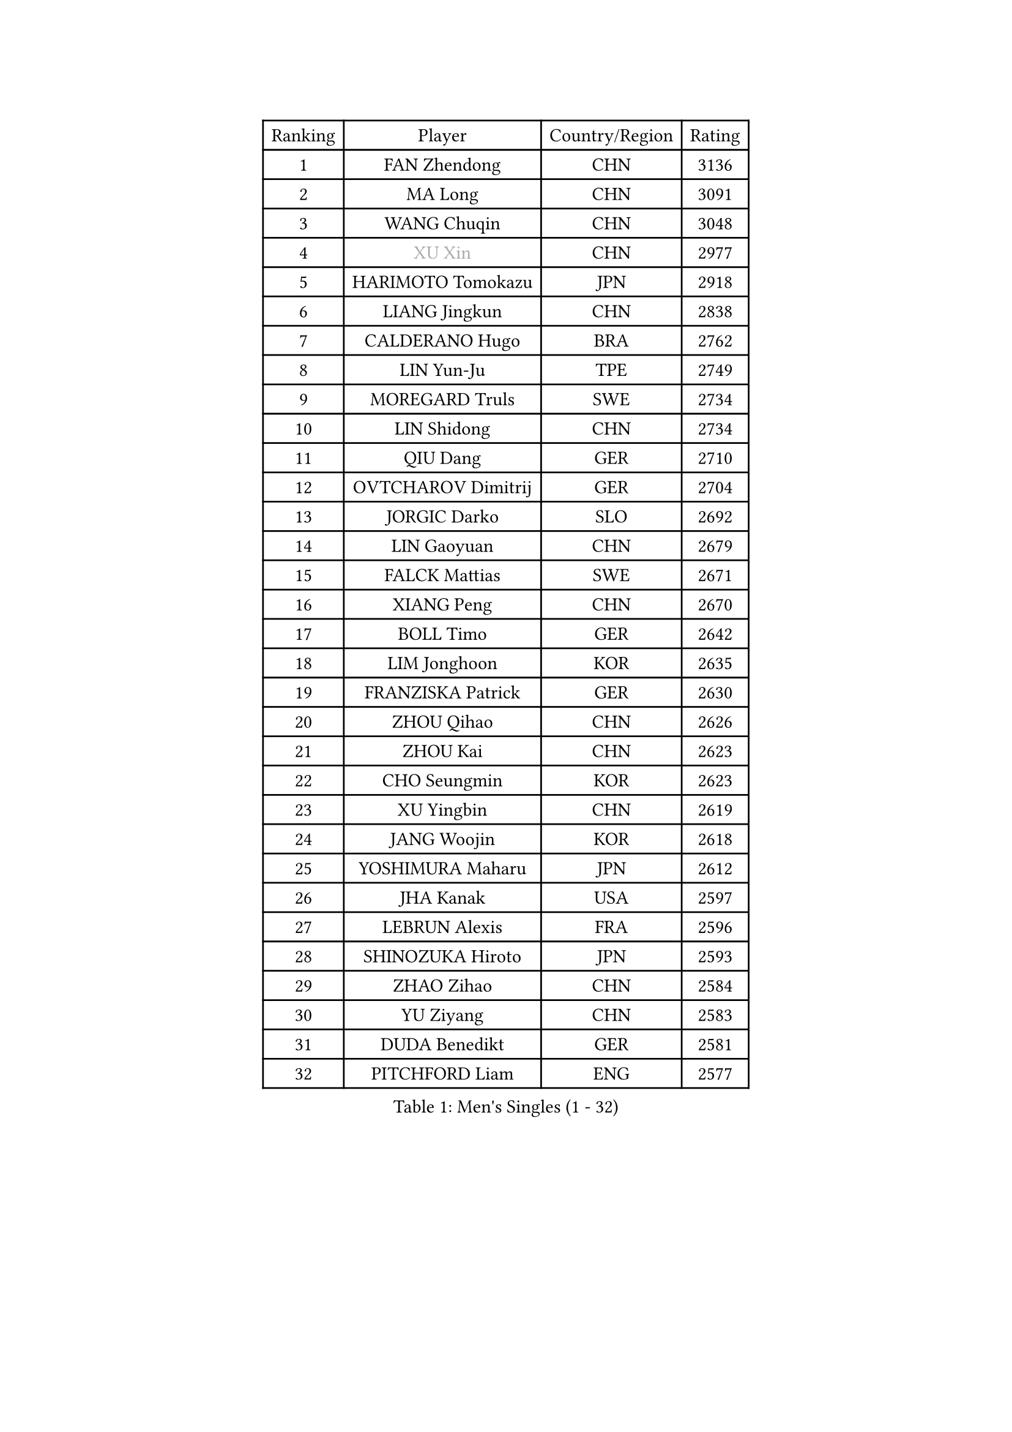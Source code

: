 
#set text(font: ("Courier New", "NSimSun"))
#figure(
  caption: "Men's Singles (1 - 32)",
    table(
      columns: 4,
      [Ranking], [Player], [Country/Region], [Rating],
      [1], [FAN Zhendong], [CHN], [3136],
      [2], [MA Long], [CHN], [3091],
      [3], [WANG Chuqin], [CHN], [3048],
      [4], [#text(gray, "XU Xin")], [CHN], [2977],
      [5], [HARIMOTO Tomokazu], [JPN], [2918],
      [6], [LIANG Jingkun], [CHN], [2838],
      [7], [CALDERANO Hugo], [BRA], [2762],
      [8], [LIN Yun-Ju], [TPE], [2749],
      [9], [MOREGARD Truls], [SWE], [2734],
      [10], [LIN Shidong], [CHN], [2734],
      [11], [QIU Dang], [GER], [2710],
      [12], [OVTCHAROV Dimitrij], [GER], [2704],
      [13], [JORGIC Darko], [SLO], [2692],
      [14], [LIN Gaoyuan], [CHN], [2679],
      [15], [FALCK Mattias], [SWE], [2671],
      [16], [XIANG Peng], [CHN], [2670],
      [17], [BOLL Timo], [GER], [2642],
      [18], [LIM Jonghoon], [KOR], [2635],
      [19], [FRANZISKA Patrick], [GER], [2630],
      [20], [ZHOU Qihao], [CHN], [2626],
      [21], [ZHOU Kai], [CHN], [2623],
      [22], [CHO Seungmin], [KOR], [2623],
      [23], [XU Yingbin], [CHN], [2619],
      [24], [JANG Woojin], [KOR], [2618],
      [25], [YOSHIMURA Maharu], [JPN], [2612],
      [26], [JHA Kanak], [USA], [2597],
      [27], [LEBRUN Alexis], [FRA], [2596],
      [28], [SHINOZUKA Hiroto], [JPN], [2593],
      [29], [ZHAO Zihao], [CHN], [2584],
      [30], [YU Ziyang], [CHN], [2583],
      [31], [DUDA Benedikt], [GER], [2581],
      [32], [PITCHFORD Liam], [ENG], [2577],
    )
  )#pagebreak()

#set text(font: ("Courier New", "NSimSun"))
#figure(
  caption: "Men's Singles (33 - 64)",
    table(
      columns: 4,
      [Ranking], [Player], [Country/Region], [Rating],
      [33], [XUE Fei], [CHN], [2566],
      [34], [YUAN Licen], [CHN], [2563],
      [35], [TANAKA Yuta], [JPN], [2560],
      [36], [WONG Chun Ting], [HKG], [2559],
      [37], [CHUANG Chih-Yuan], [TPE], [2551],
      [38], [OIKAWA Mizuki], [JPN], [2549],
      [39], [XU Haidong], [CHN], [2547],
      [40], [GIONIS Panagiotis], [GRE], [2542],
      [41], [KARLSSON Kristian], [SWE], [2539],
      [42], [TOGAMI Shunsuke], [JPN], [2526],
      [43], [LIU Dingshuo], [CHN], [2521],
      [44], [LEBRUN Felix], [FRA], [2517],
      [45], [GAUZY Simon], [FRA], [2516],
      [46], [FILUS Ruwen], [GER], [2516],
      [47], [CHO Daeseong], [KOR], [2501],
      [48], [NIU Guankai], [CHN], [2501],
      [49], [SUN Wen], [CHN], [2500],
      [50], [WANG Yang], [SVK], [2492],
      [51], [PARK Ganghyeon], [KOR], [2491],
      [52], [KALLBERG Anton], [SWE], [2487],
      [53], [ACHANTA Sharath Kamal], [IND], [2481],
      [54], [GERALDO Joao], [POR], [2477],
      [55], [ROBLES Alvaro], [ESP], [2470],
      [56], [UDA Yukiya], [JPN], [2470],
      [57], [DYJAS Jakub], [POL], [2462],
      [58], [KIZUKURI Yuto], [JPN], [2461],
      [59], [UEDA Jin], [JPN], [2454],
      [60], [BADOWSKI Marek], [POL], [2452],
      [61], [ARUNA Quadri], [NGR], [2449],
      [62], [AN Jaehyun], [KOR], [2449],
      [63], [LIANG Yanning], [CHN], [2449],
      [64], [#text(gray, "MORIZONO Masataka")], [JPN], [2443],
    )
  )#pagebreak()

#set text(font: ("Courier New", "NSimSun"))
#figure(
  caption: "Men's Singles (65 - 96)",
    table(
      columns: 4,
      [Ranking], [Player], [Country/Region], [Rating],
      [65], [#text(gray, "NIWA Koki")], [JPN], [2443],
      [66], [APOLONIA Tiago], [POR], [2441],
      [67], [MENGEL Steffen], [GER], [2440],
      [68], [FREITAS Marcos], [POR], [2438],
      [69], [NUYTINCK Cedric], [BEL], [2436],
      [70], [WANG Eugene], [CAN], [2434],
      [71], [ZHMUDENKO Yaroslav], [UKR], [2433],
      [72], [ASSAR Omar], [EGY], [2432],
      [73], [PERSSON Jon], [SWE], [2429],
      [74], [AKKUZU Can], [FRA], [2426],
      [75], [LEE Sang Su], [KOR], [2424],
      [76], [CAO Wei], [CHN], [2420],
      [77], [JARVIS Tom], [ENG], [2420],
      [78], [#text(gray, "KOU Lei")], [UKR], [2418],
      [79], [DRINKHALL Paul], [ENG], [2414],
      [80], [GROTH Jonathan], [DEN], [2407],
      [81], [PUCAR Tomislav], [CRO], [2400],
      [82], [AN Ji Song], [PRK], [2397],
      [83], [PISTEJ Lubomir], [SVK], [2395],
      [84], [WALTHER Ricardo], [GER], [2393],
      [85], [GARDOS Robert], [AUT], [2392],
      [86], [BRODD Viktor], [SWE], [2391],
      [87], [MATSUDAIRA Kenji], [JPN], [2391],
      [88], [CHEN Yuanyu], [CHN], [2390],
      [89], [SGOUROPOULOS Ioannis], [GRE], [2386],
      [90], [GNANASEKARAN Sathiyan], [IND], [2383],
      [91], [KUBIK Maciej], [POL], [2383],
      [92], [ALAMIYAN Noshad], [IRI], [2382],
      [93], [URSU Vladislav], [MDA], [2380],
      [94], [ORT Kilian], [GER], [2378],
      [95], [JANCARIK Lubomir], [CZE], [2378],
      [96], [ALLEGRO Martin], [BEL], [2374],
    )
  )#pagebreak()

#set text(font: ("Courier New", "NSimSun"))
#figure(
  caption: "Men's Singles (97 - 128)",
    table(
      columns: 4,
      [Ranking], [Player], [Country/Region], [Rating],
      [97], [PARK Chan-Hyeok], [KOR], [2373],
      [98], [CASSIN Alexandre], [FRA], [2368],
      [99], [FENG Yi-Hsin], [TPE], [2367],
      [100], [GACINA Andrej], [CRO], [2367],
      [101], [SAI Linwei], [CHN], [2365],
      [102], [FLORE Tristan], [FRA], [2365],
      [103], [KANG Dongsoo], [KOR], [2365],
      [104], [HABESOHN Daniel], [AUT], [2364],
      [105], [WU Jiaji], [DOM], [2364],
      [106], [JIN Takuya], [JPN], [2363],
      [107], [KOZUL Deni], [SLO], [2360],
      [108], [#text(gray, "LIU Yebo")], [CHN], [2360],
      [109], [MURAMATSU Yuto], [JPN], [2360],
      [110], [TSUBOI Gustavo], [BRA], [2357],
      [111], [#text(gray, "ZHANG Yudong")], [CHN], [2357],
      [112], [STUMPER Kay], [GER], [2356],
      [113], [IONESCU Ovidiu], [ROU], [2355],
      [114], [STOYANOV Niagol], [ITA], [2352],
      [115], [HACHARD Antoine], [FRA], [2352],
      [116], [CARVALHO Diogo], [POR], [2348],
      [117], [ZENG Beixun], [CHN], [2348],
      [118], [LAMBIET Florent], [BEL], [2345],
      [119], [GERASSIMENKO Kirill], [KAZ], [2345],
      [120], [#text(gray, "WANG Wei")], [ESP], [2343],
      [121], [MEISSNER Cedric], [GER], [2338],
      [122], [ISHIY Vitor], [BRA], [2338],
      [123], [CHEN Chien-An], [TPE], [2337],
      [124], [#text(gray, "KATSMAN Lev")], [RUS], [2336],
      [125], [YOSHIMURA Kazuhiro], [JPN], [2335],
      [126], [SALIFOU Abdel-Kader], [BEN], [2331],
      [127], [AIDA Satoshi], [JPN], [2328],
      [128], [BARDET Lilian], [FRA], [2327],
    )
  )